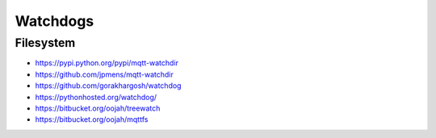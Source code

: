 #########
Watchdogs
#########

Filesystem
==========
- https://pypi.python.org/pypi/mqtt-watchdir
- https://github.com/jpmens/mqtt-watchdir
- https://github.com/gorakhargosh/watchdog
- https://pythonhosted.org/watchdog/
- https://bitbucket.org/oojah/treewatch
- https://bitbucket.org/oojah/mqttfs
